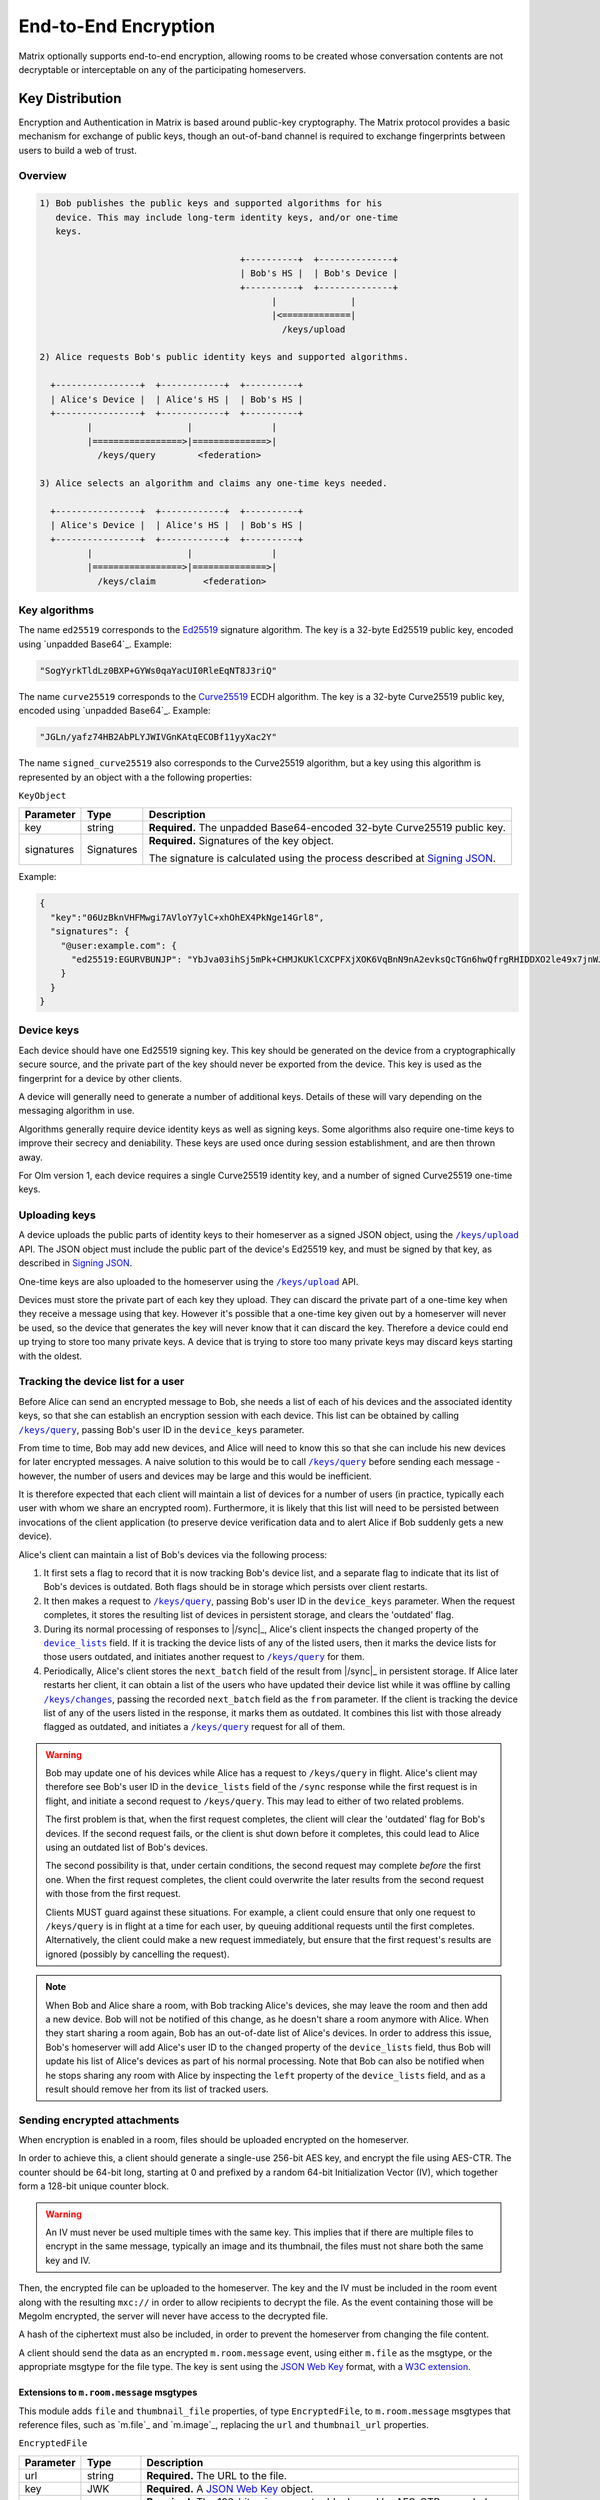 .. Copyright 2016 OpenMarket Ltd
.. Copyright 2019 The Matrix.org Foundation C.I.C.
..
.. Licensed under the Apache License, Version 2.0 (the "License");
.. you may not use this file except in compliance with the License.
.. You may obtain a copy of the License at
..
..     http://www.apache.org/licenses/LICENSE-2.0
..
.. Unless required by applicable law or agreed to in writing, software
.. distributed under the License is distributed on an "AS IS" BASIS,
.. WITHOUT WARRANTIES OR CONDITIONS OF ANY KIND, either express or implied.
.. See the License for the specific language governing permissions and
.. limitations under the License.

End-to-End Encryption
=====================

.. _module:e2e:

Matrix optionally supports end-to-end encryption, allowing rooms to be created
whose conversation contents are not decryptable or interceptable on any of the
participating homeservers.

Key Distribution
----------------
Encryption and Authentication in Matrix is based around public-key
cryptography. The Matrix protocol provides a basic mechanism for exchange of
public keys, though an out-of-band channel is required to exchange fingerprints
between users to build a web of trust.

Overview
~~~~~~~~

.. code::

    1) Bob publishes the public keys and supported algorithms for his
       device. This may include long-term identity keys, and/or one-time
       keys.

                                          +----------+  +--------------+
                                          | Bob's HS |  | Bob's Device |
                                          +----------+  +--------------+
                                                |              |
                                                |<=============|
                                                  /keys/upload

    2) Alice requests Bob's public identity keys and supported algorithms.

      +----------------+  +------------+  +----------+
      | Alice's Device |  | Alice's HS |  | Bob's HS |
      +----------------+  +------------+  +----------+
             |                  |               |
             |=================>|==============>|
               /keys/query        <federation>

    3) Alice selects an algorithm and claims any one-time keys needed.

      +----------------+  +------------+  +----------+
      | Alice's Device |  | Alice's HS |  | Bob's HS |
      +----------------+  +------------+  +----------+
             |                  |               |
             |=================>|==============>|
               /keys/claim         <federation>


Key algorithms
~~~~~~~~~~~~~~

The name ``ed25519`` corresponds to the `Ed25519`_ signature algorithm. The key
is a 32-byte Ed25519 public key, encoded using `unpadded Base64`_. Example:

.. code:: json

   "SogYyrkTldLz0BXP+GYWs0qaYacUI0RleEqNT8J3riQ"

The name ``curve25519`` corresponds to the `Curve25519`_ ECDH algorithm. The
key is a 32-byte Curve25519 public key, encoded using `unpadded
Base64`_. Example:

.. code:: json

  "JGLn/yafz74HB2AbPLYJWIVGnKAtqECOBf11yyXac2Y"

The name ``signed_curve25519`` also corresponds to the Curve25519 algorithm,
but a key using this algorithm is represented by an object with a the following
properties:

``KeyObject``

========== ================ =====================================================
Parameter  Type             Description
========== ================ =====================================================
key        string           **Required.** The unpadded Base64-encoded 32-byte
                            Curve25519 public key.
signatures Signatures       **Required.** Signatures of the key object.

                            The signature is calculated using the process described
                            at `Signing JSON`_.
========== ================ =====================================================

Example:

.. code:: json

  {
    "key":"06UzBknVHFMwgi7AVloY7ylC+xhOhEX4PkNge14Grl8",
    "signatures": {
      "@user:example.com": {
        "ed25519:EGURVBUNJP": "YbJva03ihSj5mPk+CHMJKUKlCXCPFXjXOK6VqBnN9nA2evksQcTGn6hwQfrgRHIDDXO2le49x7jnWJHMJrJoBQ"
      }
    }
  }

Device keys
~~~~~~~~~~~

Each device should have one Ed25519 signing key. This key should be generated
on the device from a cryptographically secure source, and the private part of
the key should never be exported from the device. This key is used as the
fingerprint for a device by other clients.

A device will generally need to generate a number of additional keys. Details
of these will vary depending on the messaging algorithm in use.

Algorithms generally require device identity keys as well as signing keys. Some
algorithms also require one-time keys to improve their secrecy and deniability.
These keys are used once during session establishment, and are then thrown
away.

For Olm version 1, each device requires a single Curve25519 identity key, and a
number of signed Curve25519 one-time keys.

Uploading keys
~~~~~~~~~~~~~~

A device uploads the public parts of identity keys to their homeserver as a
signed JSON object, using the |/keys/upload|_ API.
The JSON object must include the public part of the device's Ed25519 key, and
must be signed by that key, as described in `Signing JSON`_.

One-time keys are also uploaded to the homeserver using the |/keys/upload|_
API.

Devices must store the private part of each key they upload. They can
discard the private part of a one-time key when they receive a message using
that key. However it's possible that a one-time key given out by a homeserver
will never be used, so the device that generates the key will never know that
it can discard the key. Therefore a device could end up trying to store too
many private keys. A device that is trying to store too many private keys may
discard keys starting with the oldest.

Tracking the device list for a user
~~~~~~~~~~~~~~~~~~~~~~~~~~~~~~~~~~~

Before Alice can send an encrypted message to Bob, she needs a list of each of
his devices and the associated identity keys, so that she can establish an
encryption session with each device. This list can be obtained by calling
|/keys/query|_, passing Bob's user ID in the ``device_keys`` parameter.

From time to time, Bob may add new devices, and Alice will need to know this so
that she can include his new devices for later encrypted messages. A naive
solution to this would be to call |/keys/query|_ before sending each message -
however, the number of users and devices may be large and this would be
inefficient.

It is therefore expected that each client will maintain a list of devices for a
number of users (in practice, typically each user with whom we share an
encrypted room). Furthermore, it is likely that this list will need to be
persisted between invocations of the client application (to preserve device
verification data and to alert Alice if Bob suddenly gets a new
device).

Alice's client can maintain a list of Bob's devices via the following
process:

#. It first sets a flag to record that it is now tracking Bob's device list,
   and a separate flag to indicate that its list of Bob's devices is
   outdated. Both flags should be in storage which persists over client
   restarts.

#. It then makes a request to |/keys/query|_, passing Bob's user ID in the
   ``device_keys`` parameter. When the request completes, it stores the
   resulting list of devices in persistent storage, and clears the 'outdated'
   flag.

#. During its normal processing of responses to |/sync|_, Alice's client
   inspects the ``changed`` property of the |device_lists|_ field. If it is
   tracking the device lists of any of the listed users, then it marks the
   device lists for those users outdated, and initiates another request to
   |/keys/query|_ for them.

#. Periodically, Alice's client stores the ``next_batch`` field of the result
   from |/sync|_ in persistent storage. If Alice later restarts her client, it
   can obtain a list of the users who have updated their device list while it
   was offline by calling |/keys/changes|_, passing the recorded ``next_batch``
   field as the ``from`` parameter. If the client is tracking the device list
   of any of the users listed in the response, it marks them as outdated. It
   combines this list with those already flagged as outdated, and initiates a
   |/keys/query|_ request for all of them.

.. Warning::

   Bob may update one of his devices while Alice has a request to
   ``/keys/query`` in flight. Alice's client may therefore see Bob's user ID in
   the ``device_lists`` field of the ``/sync`` response while the first request
   is in flight, and initiate a second request to ``/keys/query``. This may
   lead to either of two related problems.

   The first problem is that, when the first request completes, the client will
   clear the 'outdated' flag for Bob's devices. If the second request fails, or
   the client is shut down before it completes, this could lead to Alice using
   an outdated list of Bob's devices.

   The second possibility is that, under certain conditions, the second request
   may complete *before* the first one. When the first request completes, the
   client could overwrite the later results from the second request with those
   from the first request.

   Clients MUST guard against these situations. For example, a client could
   ensure that only one request to ``/keys/query`` is in flight at a time for
   each user, by queuing additional requests until the first completes.
   Alternatively, the client could make a new request immediately, but ensure
   that the first request's results are ignored (possibly by cancelling the
   request).

.. Note::

  When Bob and Alice share a room, with Bob tracking Alice's devices, she may leave
  the room and then add a new device. Bob will not be notified of this change,
  as he doesn't share a room anymore with Alice. When they start sharing a
  room again, Bob has an out-of-date list of Alice's devices. In order to address
  this issue, Bob's homeserver will add Alice's user ID to the ``changed`` property of
  the ``device_lists`` field, thus Bob will update his list of Alice's devices as part
  of his normal processing. Note that Bob can also be notified when he stops sharing
  any room with Alice by inspecting the ``left`` property of the ``device_lists``
  field, and as a result should remove her from its list of tracked users.

.. |device_lists| replace:: ``device_lists``
.. _`device_lists`: `device_lists_sync`_


Sending encrypted attachments
~~~~~~~~~~~~~~~~~~~~~~~~~~~~~

When encryption is enabled in a room, files should be uploaded encrypted on
the homeserver.

In order to achieve this, a client should generate a single-use 256-bit AES
key, and encrypt the file using AES-CTR. The counter should be 64-bit long,
starting at 0 and prefixed by a random 64-bit Initialization Vector (IV), which
together form a 128-bit unique counter block.

.. Warning::
  An IV must never be used multiple times with the same key. This implies that
  if there are multiple files to encrypt in the same message, typically an
  image and its thumbnail, the files must not share both the same key and IV.

Then, the encrypted file can be uploaded to the homeserver.
The key and the IV must be included in the room event along with the resulting
``mxc://`` in order to allow recipients to decrypt the file. As the event
containing those will be Megolm encrypted, the server will never have access to
the decrypted file.

A hash of the ciphertext must also be included, in order to prevent the homeserver from
changing the file content.

A client should send the data as an encrypted ``m.room.message`` event, using
either ``m.file`` as the msgtype, or the appropriate msgtype for the file
type. The key is sent using the `JSON Web Key`_ format, with a `W3C
extension`_.

.. anchor for link from m.room.message api spec
.. |encrypted_files| replace:: End-to-end encryption
.. _encrypted_files:

Extensions to ``m.room.message`` msgtypes
<<<<<<<<<<<<<<<<<<<<<<<<<<<<<<<<<<<<

This module adds ``file`` and ``thumbnail_file`` properties, of type
``EncryptedFile``, to ``m.room.message`` msgtypes that reference files, such as
`m.file`_ and `m.image`_, replacing the ``url`` and ``thumbnail_url``
properties.

.. todo: generate this from a swagger definition?

``EncryptedFile``

========= ================ =====================================================
Parameter Type             Description
========= ================ =====================================================
url       string           **Required.** The URL to the file.
key       JWK              **Required.** A `JSON Web Key`_ object.
iv        string           **Required.** The 128-bit unique counter block used by
                           AES-CTR, encoded as unpadded base64.
hashes    {string: string} **Required.** A map from an algorithm name to a hash
                           of the ciphertext, encoded as unpadded base64. Clients
                           should support the SHA-256 hash, which uses the key
                           ``sha256``.
v         string           **Required.** Version of the encrypted attachments
                           protocol. Must be ``v2``.
========= ================ =====================================================

``JWK``

========= ========= ============================================================
Parameter Type      Description
========= ========= ============================================================
kty       string    **Required.** Key type. Must be ``oct``.
key_ops   [string]  **Required.** Key operations. Must at least contain
                    ``encrypt`` and ``decrypt``.
alg       string    **Required.** Algorithm. Must be ``A256CTR``.
k         string    **Required.** The key, encoded as urlsafe unpadded base64.
ext       boolean   **Required.** Extractable. Must be ``true``. This is a
                    `W3C extension`_.
========= ========= ============================================================

Example:

.. code :: json

  {
    "content": {
      "body": "something-important.jpg",
      "file": {
        "url": "mxc://example.org/FHyPlCeYUSFFxlgbQYZmoEoe",
        "mimetype": "image/jpeg",
        "v": "v2",
        "key": {
          "alg": "A256CTR",
          "ext": true,
          "k": "aWF6-32KGYaC3A_FEUCk1Bt0JA37zP0wrStgmdCaW-0",
          "key_ops": ["encrypt","decrypt"],
          "kty": "oct"
        },
        "iv": "w+sE15fzSc0AAAAAAAAAAA",
        "hashes": {
          "sha256": "fdSLu/YkRx3Wyh3KQabP3rd6+SFiKg5lsJZQHtkSAYA"
        }
      },
      "info": {
        "mimetype": "image/jpeg",
        "h": 1536,
        "size": 422018,
        "thumbnail_file": {
          "hashes": {
            "sha256": "/NogKqW5bz/m8xHgFiH5haFGjCNVmUIPLzfvOhHdrxY"
          },
          "iv": "U+k7PfwLr6UAAAAAAAAAAA",
          "key": {
            "alg": "A256CTR",
            "ext": true,
            "k": "RMyd6zhlbifsACM1DXkCbioZ2u0SywGljTH8JmGcylg",
            "key_ops": ["encrypt", "decrypt"],
            "kty": "oct"
          },
          "mimetype": "image/jpeg",
          "url": "mxc://example.org/pmVJxyxGlmxHposwVSlOaEOv",
          "v": "v2"
        },
        "thumbnail_info": {
          "h": 768,
          "mimetype": "image/jpeg",
          "size": 211009,
          "w": 432
        },
        "w": 864
      },
      "msgtype": "m.image"
    },
    "event_id": "$143273582443PhrSn:example.org",
    "origin_server_ts": 1432735824653,
    "room_id": "!jEsUZKDJdhlrceRyVU:example.org",
    "sender": "@example:example.org",
    "type": "m.room.message",
    "unsigned": {
        "age": 1234
    }
  }

Claiming one-time keys
~~~~~~~~~~~~~~~~~~~~~~

A client wanting to set up a session with another device can claim a one-time
key for that device. This is done by making a request to the |/keys/claim|_
API.

A homeserver should rate-limit the number of one-time keys that a given user or
remote server can claim. A homeserver should discard the public part of a one
time key once it has given that key to another user.

Device verification
-------------------

Before Alice sends Bob encrypted data, or trusts data received from him, she
may want to verify that she is actually communicating with him, rather than a
man-in-the-middle. This verification process requires an out-of-band channel:
there is no way to do it within Matrix without trusting the administrators of
the homeservers.

In Matrix, verification works by Alice meeting Bob in person, or contacting him
via some other trusted medium, and use `SAS Verification`_ to interactively
verify Bob's devices. Alice and Bob may also read aloud their unpadded base64
encoded Ed25519 public key, as returned by ``/keys/query``.

Device verification may reach one of several conclusions. For example:

* Alice may "accept" the device. This means that she is satisfied that the
  device belongs to Bob. She can then encrypt sensitive material for that
  device, and knows that messages received were sent from that device.

* Alice may "reject" the device. She will do this if she knows or suspects
  that Bob does not control that device (or equivalently, does not trust
  Bob). She will not send sensitive material to that device, and cannot trust
  messages apparently received from it.

* Alice may choose to skip the device verification process. She is not able
  to verify that the device actually belongs to Bob, but has no reason to
  suspect otherwise. The encryption protocol continues to protect against
  passive eavesdroppers.

.. NOTE::

   Once the signing key has been verified, it is then up to the encryption
   protocol to verify that a given message was sent from a device holding that
   Ed25519 private key, or to encrypt a message so that it may only be
   decrypted by such a device. For the Olm protocol, this is documented at
   https://matrix.org/docs/olm_signing.html.


Key verification framework
~~~~~~~~~~~~~~~~~~~~~~~~~~

Verifying keys manually by reading out the Ed25519 key is not very user friendly,
and can lead to errors. In order to help mitigate errors, and to make the process
easier for users, some verification methods are supported by the specification.
The methods all use a common framework for negotiating the key verification.

To use this framework, Alice's client would send ``m.key.verification.request``
events to Bob's devices. All of the ``to_device`` messages sent to Bob MUST have
the same ``transaction_id`` to indicate they are part of the same request. This
allows Bob to reject the request on one device, and have it apply to all of his
devices. Similarly, it allows Bob to process the verification on one device without
having to involve all of his devices.

When Bob's device receives a ``m.key.verification.request``, it should prompt Bob
to verify keys with Alice using one of the supported methods in the request. If
Bob's device does not understand any of the methods, it should not cancel the request
as one of his other devices may support the request. Instead, Bob's device should
tell Bob that an unsupported method was used for starting key verification. The
prompt for Bob to accept/reject Alice's request (or the unsupported method prompt)
should be automatically dismissed 10 minutes after the ``timestamp`` field or 2
minutes after Bob's client receives the message, whichever comes first, if Bob
does not interact with the prompt. The prompt should additionally be hidden if
an appropriate ``m.key.verification.cancel`` message is received.

If Bob rejects the request, Bob's client must send a ``m.key.verification.cancel``
message to Alice's device. Upon receipt, Alice's device should tell her that Bob
does not want to verify her device and send ``m.key.verification.cancel`` messages
to all of Bob's devices to notify them that the request was rejected.

If Bob accepts the request, Bob's device starts the key verification process by
sending a ``m.key.verification.start`` message to Alice's device. Upon receipt
of this message, Alice's device should send a ``m.key.verification.cancel`` message
to all of Bob's other devices to indicate the process has been started. The start
message must use the same ``transaction_id`` from the original key verification
request if it is in response to the request. The start message can be sent indepdently
of any request.

Individual verification methods may add additional steps, events, and properties to
the verification messages. Event types for methods defined in this specification must
be under the ``m.key.verification`` namespace and any other event types must be namespaced
according to the Java package naming convention.

Any of Alice's or Bob's devices can cancel the key verification request or process
at any time with a ``m.key.verification.cancel`` message to all applicable devices.

This framework yields the following handshake, assuming both Alice and Bob each have
2 devices, Bob's first device accepts the key verification request, and Alice's second
device initiates the request. Note how Alice's first device is not involved in the
request or verification process.

::

  +---------------+ +---------------+                    +-------------+ +-------------+
  | AliceDevice1  | | AliceDevice2  |                    | BobDevice1  | | BobDevice2  |
  +---------------+ +---------------+                    +-------------+ +-------------+
          |                 |                                   |               |
          |                 | m.key.verification.request        |               |
          |                 |---------------------------------->|               |
          |                 |                                   |               |
          |                 | m.key.verification.request        |               |
          |                 |-------------------------------------------------->|
          |                 |                                   |               |
          |                 |          m.key.verification.start |               |
          |                 |<----------------------------------|               |
          |                 |                                   |               |
          |                 | m.key.verification.cancel         |               |
          |                 |-------------------------------------------------->|
          |                 |                                   |               |


After the handshake, the verification process begins.

{{m_key_verification_request_event}}

{{m_key_verification_start_event}}

{{m_key_verification_cancel_event}}


.. _`SAS Verification`:

Short Authentication String (SAS) verification
~~~~~~~~~~~~~~~~~~~~~~~~~~~~~~~~~~~~~~~~~~~~~~

SAS verification is a user-friendly key verification process built off the common
framework outlined above. SAS verification is intended to be a highly interactive
process for users, and as such exposes verfiication methods which are easier for
users to use.

The verification process is heavily inspired by Phil Zimmermann's ZRTP key agreement
handshake. A key part of key agreement in ZRTP is the hash commitment: the party that
begins the Diffie-Hellman key sharing sends a hash of their part of the Diffie-Hellman
exchange, and does not send their part of the Diffie-Hellman exchange until they have
received the other party's part. Thus an attacker essentially only has one attempt to
attack the Diffie-Hellman exchange, and hence we can verify fewer bits while still
achieving a high degree of security: if we verify n bits, then an attacker has a 1 in
2\ :sup:`n` chance of success.  For example, if we verify 40 bits, then an attacker has
a 1 in 1,099,511,627,776 chance (or less than 1 in 10\ :sup:`12` chance) of success. A failed
attack would result in a mismatched Short Authentication String, alerting users to the
attack.

The verification process takes place over `to-device`_ messages in two phases:

1. Key agreement phase (based on `ZRTP key agreement <https://tools.ietf.org/html/rfc6189#section-4.4.1>`_).
#. Key verification phase (based on HMAC).

The process between Alice and Bob verifying each other would be:

.. |AlicePublicKey| replace:: :math:`K_{A}^{public}`
.. |AlicePrivateKey| replace:: :math:`K_{A}^{private}`
.. |AliceCurve25519| replace:: :math:`K_{A}^{private},K_{A}^{public}`
.. |BobPublicKey| replace:: :math:`K_{B}^{public}`
.. |BobPrivateKey| replace:: :math:`K_{B}^{private}`
.. |BobCurve25519| replace:: :math:`K_{B}^{private},K_{B}^{public}`
.. |BobAliceCurve25519| replace:: :math:`K_{B}^{private}K_{A}^{public}`
.. |AliceBobECDH| replace:: :math:`ECDH(K_{A}^{private},K_{B}^{public})`

1. Alice and Bob establish a secure out-of-band connection, such as meeting
   in-person or a video call. "Secure" here means that either party cannot be
   impersonated, not explicit secrecy.
#. Alice and Bob communicate which devices they'd like to verify with each other.
#. Alice selects Bob's device from the device list and begins verification.
#. Alice's client ensures it has a copy of Bob's device key.
#. Alice's device sends Bob's device a ``m.key.verification.start`` message.
#. Bob's device receives the message and selects a key agreement protocol, hash
   algorithm, message authentication code, and SAS method supported by Alice's
   device.
#. Bob's device ensures it has a copy of Alice's device key.
#. Bob's device creates an ephemeral Curve25519 key pair (|BobCurve25519|), and
   calculates the hash (using the chosen algorithm) of the public key |BobPublicKey|.
#. Bob's device replies to Alice's device with a ``m.key.verification.accept`` message.
#. Alice's device receives Bob's message and stores the commitment hash for later use.
#. Alice's device creates an ephemeral Curve25519 key pair (|AliceCurve25519|) and
   replies to Bob's device with a ``m.key.verification.key``, sending only the public
   key |AlicePublicKey|.
#. Bob's device receives Alice's message and replies with its own ``m.key.verification.key``
   message containing its public key |BobPublicKey|.
#. Alice's device receives Bob's message and verifies the commitment hash from earlier
   matches the hash of the key Bob's device just sent and the content of Alice's
   ``m.key.verification.start`` message.
#. Both Alice and Bob's devices perform an Elliptic-curve Diffie-Hellman (|AliceBobECDH|),
   using the result as the shared secret.
#. Both Alice and Bob's devices display a SAS to their users, which is derived
   from the shared key using one of the methods in this section. If multiple SAS
   methods are available, clients should allow the users to select a method.
#. Alice and Bob compare the strings shown by their devices, and tell their devices if
   they match or not.
#. Assuming they match, Alice and Bob's devices calculate the HMAC of their own device keys
   and a comma-separated sorted list of of the key IDs that they wish the other user
   to verify, using SHA-256 as the hash function. HMAC is defined in `RFC 2104 <https://tools.ietf.org/html/rfc2104>`_.
   The key for the HMAC is different for each item and is calculated by generating
   32 bytes (256 bits) using `the key verification HKDF <#sas-hkdf>`_.
#. Alice's device sends Bob's device a ``m.key.verification.mac`` message containing the
   MAC of Alice's device keys and the MAC of her key IDs to be verified. Bob's device does
   the same for Bob's device keys and key IDs concurrently with Alice.
#. When the other device receives the ``m.key.verification.mac`` message, the device
   calculates the HMAC of its copies of the other device's keys given in the message,
   as well as the HMAC of the comma-separated, sorted, list of key IDs in the message.
   The device compares these with the HMAC values given in the message, and if everything
   matches then the device keys are verified.

The wire protocol looks like the following between Alice and Bob's devices::

  +-------------+                    +-----------+
  | AliceDevice |                    | BobDevice |
  +-------------+                    +-----------+
        |                                 |
        | m.key.verification.start        |
        |-------------------------------->|
        |                                 |
        |       m.key.verification.accept |
        |<--------------------------------|
        |                                 |
        | m.key.verification.key          |
        |-------------------------------->|
        |                                 |
        |          m.key.verification.key |
        |<--------------------------------|
        |                                 |
        | m.key.verification.mac          |
        |-------------------------------->|
        |                                 |
        |          m.key.verification.mac |
        |<--------------------------------|
        |                                 |

Error and exception handling
<<<<<<<<<<<<<<<<<<<<<<<<<<<<

At any point the interactive verfication can go wrong. The following describes what
to do when an error happens:

* Alice or Bob can cancel the verification at any time. A ``m.key.verification.cancel``
  message must be sent to signify the cancellation.
* The verification can time out. Clients should time out a verification that does not
  complete within 10 minutes. Additionally, clients should expire a ``transaction_id``
  which goes unused for 10 minutes after having last sent/received it. The client should
  inform the user that the verification timed out, and send an appropriate
  ``m.key.verification.cancel`` message to the other device.
* When the same device attempts to intiate multiple verification attempts, the receipient
  should cancel all attempts with that device.
* When a device receives an unknown ``transaction_id``, it should send an appropriate
  ``m.key.verfication.cancel`` message to the other device indicating as such. This
  does not apply for inbound ``m.key.verification.start`` or ``m.key.verification.cancel``
  messages.
* If the two devices do not share a common key share, hash, HMAC, or SAS method then
  the device should notify the other device with an appropriate ``m.key.verification.cancel``
  message.
* If the user claims the Short Authentication Strings do not match, the device should
  send an appropriate ``m.key.verification.cancel`` message to the other device.
* If the device receives a message out of sequence or that it was not expecting, it should
  notify the other device with an appropriate ``m.key.verification.cancel`` message.


Verification messages specific to SAS
<<<<<<<<<<<<<<<<<<<<<<<<<<<<<<<<<<<<<

Building off the common framework, the following events are involved in SAS verification.

The ``m.key.verification.cancel`` event is unchanged, however the following error codes
are used in addition to those already specified:

* ``m.unknown_method``: The devices are unable to agree on the key agreement, hash, MAC,
  or SAS method.
* ``m.mismatched_commitment``: The hash commitment did not match.
* ``m.mismatched_sas``: The SAS did not match.


{{m_key_verification_start_m_sas_v1_event}}

{{m_key_verification_accept_event}}

{{m_key_verification_key_event}}

{{m_key_verification_mac_event}}


.. _sas-hkdf:

HKDF calculation
<<<<<<<<<<<<<<<<

In all of the SAS methods, HKDF is as defined in `RFC 5869 <https://tools.ietf.org/html/rfc5869>`_
and uses the previously agreed-upon hash function for the hash function. The shared
secret is supplied as the input keying material. No salt is used. When the
``key_agreement_protocol`` is ``curve25519-hkdf-sha256``, the info parameter is
the concatenation of:

  * The string ``MATRIX_KEY_VERIFICATION_SAS|``.
  * The Matrix ID of the user who sent the ``m.key.verification.start`` message,
    followed by ``|``.
  * The Device ID of the device which sent the ``m.key.verification.start``
    message, followed by ``|``.
  * The public key from the ``m.key.verification.key`` message sent by the device
    which sent the ``m.key.verification.start`` message, followed by ``|``.
  * The Matrix ID of the user who sent the ``m.key.verification.accept`` message,
    followed by ``|``.
  * The Device ID of the device which sent the ``m.key.verification.accept``
    message, followed by ``|``.
  * The public key from the ``m.key.verification.key`` message sent by the device
    which sent the ``m.key.verification.accept`` message, followed by ``|``.
  * The ``transaction_id`` being used.

When the ``key_agreement_protocol`` is the deprecated method ``curve25519``,
the info parameter is the concatenation of:

  * The string ``MATRIX_KEY_VERIFICATION_SAS``.
  * The Matrix ID of the user who sent the ``m.key.verification.start`` message.
  * The Device ID of the device which sent the ``m.key.verification.start`` message.
  * The Matrix ID of the user who sent the ``m.key.verification.accept`` message.
  * The Device ID of the device which sent the ``m.key.verification.accept`` message.
  * The ``transaction_id`` being used.

New implementations are discouraged from implementing the ``curve25519`` method.

.. admonition:: Rationale

  HKDF is used over the plain shared secret as it results in a harder attack
  as well as more uniform data to work with.

For verification of each party's device keys, HKDF is as defined in RFC 5869 and
uses SHA-256 as the hash function. The shared secret is supplied as the input keying
material. No salt is used, and in the info parameter is the concatenation of:

  * The string ``MATRIX_KEY_VERIFICATION_MAC``.
  * The Matrix ID of the user whose key is being MAC-ed.
  * The Device ID of the device sending the MAC.
  * The Matrix ID of the other user.
  * The Device ID of the device receiving the MAC.
  * The ``transaction_id`` being used.
  * The Key ID of the key being MAC-ed, or the string ``KEY_IDS`` if the item
    being MAC-ed is the list of key IDs.

SAS method: ``decimal``
<<<<<<<<<<<<<<<<<<<<<<<

Generate 5 bytes using `HKDF <#sas-hkdf>`_ then take sequences of 13 bits to
convert to decimal numbers (resulting in 3 numbers between 0 and 8191 inclusive
each). Add 1000 to each calculated number.

The bitwise operations to get the numbers given the 5 bytes
:math:`B_{0}, B_{1}, B_{2}, B_{3}, B_{4}` would be:

* First: :math:`(B_{0} \ll 5 | B_{1} \gg 3) + 1000`
* Second: :math:`((B_{1} \& 0x7) \ll 10 | B_{2} \ll 2 | B_{3} \gg 6) + 1000`
* Third: :math:`((B_{3} \& 0x3F) \ll 7 | B_{4} \gg 1) + 1000`

The digits are displayed to the user either with an appropriate separator,
such as dashes, or with the numbers on individual lines.

SAS method: ``emoji``
<<<<<<<<<<<<<<<<<<<<<

Generate 6 bytes using `HKDF <#sas-hkdf>`_ then split the first 42 bits into
7 groups of 6 bits, similar to how one would base64 encode something. Convert
each group of 6 bits to a number and use the following table to get the corresponding
emoji:

{{sas_emoji_table}}

.. Note::
   This table is available as JSON at
   https://github.com/matrix-org/matrix-doc/blob/master/data-definitions/sas-emoji.json

.. admonition:: Rationale

   The emoji above were chosen to:

   * Be recognisable without colour.
   * Be recognisable at a small size.
   * Be recognisable by most cultures.
   * Be distinguishable from each other.
   * Easily described by a few words.
   * Avoid symbols with negative connotations.
   * Be likely similar across multiple platforms.

Clients SHOULD show the emoji with the descriptions from the table, or appropriate
translation of those descriptions. Client authors SHOULD collaborate to create a
common set of translations for all languages.

.. Note::
   Known translations for the emoji are available from
   https://github.com/matrix-org/matrix-doc/blob/master/data-definitions/ and can be
   translated online: https://translate.riot.im/projects/matrix-doc/sas-emoji-v1


.. section name changed, so make sure that old links keep working
.. _key-sharing:

Sharing keys between devices
----------------------------

If Bob has an encrypted conversation with Alice on his computer, and then logs in
through his phone for the first time, he may want to have access to the previously
exchanged messages. To address this issue, several methods are provided to
allow users to transfer keys from one device to another.

Key requests
~~~~~~~~~~~~

When a device is missing keys to decrypt messages, it can request the keys by
sending `m.room_key_request`_ to-device messages to other devices with
``action`` set to ``request``.

If a device wishes to share the keys with that device, it can forward the keys
to the first device by sending an encrypted `m.forwarded_room_key`_ to-device
message. The first device should then send an `m.room_key_request`_ to-device
message with ``action`` set to ``request_cancellation`` to the other devices
that it had originally sent the key request to; a device that receives a
``request_cancellation`` should disregard any previously-received ``request``
message with the same ``request_id`` and ``requesting_device_id``.

If a device does not wish to share keys with that device, it can indicate this
by sending an `m.room_key.withheld`_ to-device message, as described in
`Reporting that decryption keys are withheld`_.

.. NOTE::

  Key sharing can be a big attack vector, thus it must be done very carefully.
  A reasonable strategy is for a user's client to only send keys requested by the
  verified devices of the same user.

Server-side key backups
~~~~~~~~~~~~~~~~~~~~~~~

Devices may upload encrypted copies of keys to the server. When a device tries
to read a message that it does not have keys for, it may request the key from
the server and decrypt it. Backups are per-user, and users may replace backups
with new backups.

In contrast with `Key requests`_, Server-side key backups do not require another
device to be online from which to request keys. However, as the session keys are
stored on the server encrypted, it requires users to enter a decryption key to
decrypt the session keys.

To create a backup, a client will call `POST
/_matrix/client/r0/room_keys/version`_ and define how the keys are to be
encrypted through the backup's ``auth_data``; other clients can discover the
backup by calling `GET /_matrix/client/r0/room_keys/version`_.  Keys are
encrypted according to the backup's ``auth_data`` and added to the backup by
calling `PUT /_matrix/client/r0/room_keys/keys`_ or one of its variants, and
can be retrieved by calling `GET /_matrix/client/r0/room_keys/keys`_ or one of
its variants.  Keys can only be written to the most recently created version of
the backup.  Backups can also be deleted using `DELETE
/_matrix/client/r0/room_keys/version/{version}`_, or individual keys can be
deleted using `DELETE /_matrix/client/r0/room_keys/keys`_ or one of its
variants.

Clients must only store keys in backups after they have ensured that the
``auth_data`` is trusted, either by checking the signatures on it, or by
deriving the public key from a private key that it obtained from a trusted
source.

When a client uploads a key for a session that the server already has a key
for, the server will choose to either keep the existing key or replace it with
the new key based on the key metadata as follows:

- if the keys have different values for ``is_verified``, then it will keep the
  key that has ``is_verified`` set to ``true``;
- if they have the same values for ``is_verified``, then it will keep the key
  with a lower ``first_message_index``;
- and finally, is ``is_verified`` and ``first_message_index`` are equal, then
  it will keep the key with a lower ``forwarded_count``.

Recovery key
<<<<<<<<<<<<

If the recovery key (the private half of the backup encryption key) is
presented to the user to save, it is presented as a string constructed as
follows:

1. The 256-bit curve25519 private key is prepended by the bytes ``0x8B`` and
   ``0x01``
2. All the bytes in the string above, including the two header bytes, are XORed
   together to form a parity byte. This parity byte is appended to the byte
   string.
3. The byte string is encoded using base58, using the same `mapping as is used
   for Bitcoin addresses
   <https://en.bitcoin.it/wiki/Base58Check_encoding#Base58_symbol_chart>`_,
   that is, using the alphabet
   ``123456789ABCDEFGHJKLMNPQRSTUVWXYZabcdefghijkmnopqrstuvwxyz``.
4. A space should be added after every 4th character.

When reading in a recovery key, clients must disregard whitespace, and perform
the reverse of steps 1 through 3.

Backup algorithm: ``m.megolm_backup.v1.curve25519-aes-sha2``
<<<<<<<<<<<<<<<<<<<<<<<<<<<<<<<<<<<<<<<<<<<<<<<<<<<<<<<<<<<<

When a backup is created with the ``algorithm`` set to
``m.megolm_backup.v1.curve25519-aes-sha2``, the ``auth_data`` should have the
following format:

``AuthData``

.. table::
   :widths: auto

   ========== =========== ======================================================
   Parameter  Type        Description
   ========== =========== ======================================================
   public_key string      **Required.** The curve25519 public key used to encrypt
                          the backups, encoded in unpadded base64.
   signatures Signatures  Optional. Signatures of the ``auth_data``, as Signed
                          JSON
   ========== =========== ======================================================

The ``session_data`` field in the backups is constructed as follows:

1. Encode the session key to be backed up as a JSON object with the properties:

   .. table::
      :widths: auto

      =============================== ======== =========================================
      Parameter                       Type     Description
      =============================== ======== =========================================
      algorithm                       string   **Required.** The end-to-end message
                                               encryption algorithm that the key is
                                               for.  Must be ``m.megolm.v1.aes-sha2``.
      forwarding_curve25519_key_chain [string] **Required.** Chain of Curve25519 keys
                                               through which this session was
                                               forwarded, via
                                               `m.forwarded_room_key`_ events.
      sender_key                      string   **Required.** Unpadded base64-encoded
                                               device curve25519 key.
      sender_claimed_keys             {string: **Required.** A map from algorithm name
                                      string}  (``ed25519``) to the identity key
                                               for the sending device.
      session_key                     string   **Required.** Unpadded base64-encoded
                                               session key in `session-sharing format
                                               <https://gitlab.matrix.org/matrix-org/olm/blob/master/docs/megolm.md#session-sharing-format>`_.
      =============================== ======== =========================================

2. Generate an ephemeral curve25519 key, and perform an ECDH with the ephemeral
   key and the backup's public key to generate a shared secret.  The public
   half of the ephemeral key, encoded using unpadded base64, becomes the ``ephemeral``
   property of the ``session_data``.
3. Using the shared secret, generate 80 bytes by performing an HKDF using
   SHA-256 as the hash, with a salt of 32 bytes of 0, and with the empty string
   as the info.  The first 32 bytes are used as the AES key, the next 32 bytes
   are used as the MAC key, and the last 16 bytes are used as the AES
   initialization vector.
4. Stringify the JSON object, and encrypt it using AES-CBC-256 with PKCS#7
   padding.  This encrypted data, encoded using unpadded base64, becomes the
   ``ciphertext`` property of the ``session_data``.
5. Pass the raw encrypted data (prior to base64 encoding) through HMAC-SHA-256
   using the MAC key generated above.  The first 8 bytes of the resulting MAC
   are base64-encoded, and become the ``mac`` property of the ``session_data``.

{{key_backup_cs_http_api}}

Key exports
~~~~~~~~~~~

Keys can be manually exported from one device to an encrypted file, copied to
another device, and imported. The file is encrypted using a user-supplied
passphrase, and is created as follows:

1. Encode the sessions as a JSON object, formatted as described in `Key export
   format`_.
2. Generate a 512-bit key from the user-entered passphrase by computing
   `PBKDF2`_\(HMAC-SHA-512, passphrase, S, N, 512), where S is a 128-bit
   cryptographically-random salt and N is the number of rounds.  N should be at
   least 100,000.  The keys K and K' are set to the first and last 256 bits of
   this generated key, respectively.  K is used as an AES-256 key, and K' is
   used as an HMAC-SHA-256 key.
3. Serialize the JSON object as a UTF-8 string, and encrypt it using
   AES-CTR-256 with the key K generated above, and with a 128-bit
   cryptographically-random initialization vector, IV, that has bit 63 set to
   zero. (Setting bit 63 to zero in IV is needed to work around differences in
   implementations of AES-CTR.)
4. Concatenate the following data:

   ============ ===============================================================
   Size (bytes) Description
   ============ ===============================================================
   1            Export format version, which must be ``0x01``.
   16           The salt S.
   16           The initialization vector IV.
   4            The number of rounds N, as a big-endian unsigned 32-bit integer.
   variable     The encrypted JSON object.
   32           The HMAC-SHA-256 of all the above string concatenated together,
                using K' as the key.
   ============ ===============================================================

5. Base64-encode the string above. Newlines may be added to avoid overly long
   lines.
6. Prepend the resulting string with ``-----BEGIN MEGOLM SESSION DATA-----``,
   with a trailing newline, and append ``-----END MEGOLM SESSION DATA-----``,
   with a leading and trailing newline.

Key export format
<<<<<<<<<<<<<<<<<

The exported sessions are formatted as a JSON array of ``SessionData`` objects
described as follows:

``SessionData``

.. table::
   :widths: auto

   =============================== =========== ====================================
   Parameter                       Type        Description
   =============================== =========== ====================================
   algorithm                       string      Required. The encryption algorithm
                                               that the session uses. Must be
                                               ``m.megolm.v1.aes-sha2``.
   forwarding_curve25519_key_chain [string]    Required. Chain of Curve25519 keys
                                               through which this session was
                                               forwarded, via
                                               `m.forwarded_room_key`_ events.
   room_id                         string      Required. The room where the
                                               session is used.
   sender_key                      string      Required. The Curve25519 key of the
                                               device which initiated the session
                                               originally.
   sender_claimed_keys             {string:    Required. The Ed25519 key of the
                                   string}     device which initiated the session
                                               originally.
   session_id                      string      Required. The ID of the session.
   session_key                     string      Required. The key for the session.
   =============================== =========== ====================================

This is similar to the format before encryption used for the session keys in
`Server-side key backups`_ but adds the ``room_id`` and ``session_id`` fields.

Example:

.. code:: json

    [
        {
            "algorithm": "m.megolm.v1.aes-sha2",
            "forwarding_curve25519_key_chain": [
                "hPQNcabIABgGnx3/ACv/jmMmiQHoeFfuLB17tzWp6Hw"
            ],
            "room_id": "!Cuyf34gef24t:localhost",
            "sender_key": "RF3s+E7RkTQTGF2d8Deol0FkQvgII2aJDf3/Jp5mxVU",
            "sender_claimed_keys": {
                "ed25519": "<device ed25519 identity key>",
            },
            "session_id": "X3lUlvLELLYxeTx4yOVu6UDpasGEVO0Jbu+QFnm0cKQ",
            "session_key": "AgAAAADxKHa9uFxcXzwYoNueL5Xqi69IkD4sni8Llf..."
        },
        ...
    ]

Messaging Algorithms
--------------------

Messaging Algorithm Names
~~~~~~~~~~~~~~~~~~~~~~~~~

Messaging algorithm names use the extensible naming scheme used throughout this
specification. Algorithm names that start with ``m.`` are reserved for
algorithms defined by this specification. Implementations wanting to experiment
with new algorithms must be uniquely globally namespaced following Java's package
naming conventions.

Algorithm names should be short and meaningful, and should list the primitives
used by the algorithm so that it is easier to see if the algorithm is using a
broken primitive.

A name of ``m.olm.v1`` is too short: it gives no information about the primitives
in use, and is difficult to extend for different primitives. However a name of
``m.olm.v1.ecdh-curve25519-hdkfsha256.hmacsha256.hkdfsha256-aes256-cbc-hmac64sha256``
is too long despite giving a more precise description of the algorithm: it adds
to the data transfer overhead and sacrifices clarity for human readers without
adding any useful extra information.

``m.olm.v1.curve25519-aes-sha2``
~~~~~~~~~~~~~~~~~~~~~~~~~~~~~~~~

The name ``m.olm.v1.curve25519-aes-sha2`` corresponds to version 1 of the Olm
ratchet, as defined by the `Olm specification`_. This uses:

* Curve25519 for the initial key agreement.
* HKDF-SHA-256 for ratchet key derivation.
* Curve25519 for the root key ratchet.
* HMAC-SHA-256 for the chain key ratchet.
* HKDF-SHA-256, AES-256 in CBC mode, and 8 byte truncated HMAC-SHA-256 for authenticated encryption.

Devices that support Olm must include "m.olm.v1.curve25519-aes-sha2" in their
list of supported messaging algorithms, must list a Curve25519 device key, and
must publish Curve25519 one-time keys.

An event encrypted using Olm has the following format:

.. code:: json

    {
      "type": "m.room.encrypted",
      "content": {
        "algorithm": "m.olm.v1.curve25519-aes-sha2",
        "sender_key": "<sender_curve25519_key>",
        "ciphertext": {
          "<device_curve25519_key>": {
            "type": 0,
            "body": "<encrypted_payload_base_64>"
          }
        }
      }
    }

``ciphertext`` is a mapping from device Curve25519 key to an encrypted payload
for that device. ``body`` is a Base64-encoded Olm message body. ``type`` is an
integer indicating the type of the message body: 0 for the initial pre-key
message, 1 for ordinary messages.

Olm sessions will generate messages with a type of 0 until they receive a
message. Once a session has decrypted a message it will produce messages with
a type of 1.

When a client receives a message with a type of 0 it must first check if it
already has a matching session. If it does then it will use that session to
try to decrypt the message. If there is no existing session then the client
must create a new session and use the new session to decrypt the message. A
client must not persist a session or remove one-time keys used by a session
until it has successfully decrypted a message using that session.

Messages with type 1 can only be decrypted with an existing session. If there
is no matching session, the client must treat this as an invalid message.

The plaintext payload is of the form:

.. code:: json

   {
     "type": "<type of the plaintext event>",
     "content": "<content for the plaintext event>",
     "sender": "<sender_user_id>",
     "recipient": "<recipient_user_id>",
     "recipient_keys": {
       "ed25519": "<our_ed25519_key>"
     },
     "keys": {
       "ed25519": "<sender_ed25519_key>"
     }
   }

The type and content of the plaintext message event are given in the payload.

Other properties are included in order to prevent an attacker from publishing
someone else's curve25519 keys as their own and subsequently claiming to have
sent messages which they didn't.
``sender`` must correspond to the user who sent the event, ``recipient`` to
the local user, and ``recipient_keys`` to the local ed25519 key.

Clients must confirm that the ``sender_key`` and the ``ed25519`` field value
under the ``keys`` property match the keys returned by |/keys/query|_ for
the given user, and must also verify the signature of the payload. Without
this check, a client cannot be sure that the sender device owns the private
part of the ed25519 key it claims to have in the Olm payload.
This is crucial when the ed25519 key corresponds to a verified device.

If a client has multiple sessions established with another device, it should
use the session from which it last received and successfully decrypted a
message. For these purposes, a session that has not received any messages
should use its creation time as the time that it last received a message.
A client may expire old sessions by defining a maximum number of olm sessions
that it will maintain for each device, and expiring sessions on a Least Recently
Used basis.  The maximum number of olm sessions maintained per device should
be at least 4.

Recovering from undecryptable messages
<<<<<<<<<<<<<<<<<<<<<<<<<<<<<<<<<<<<<<

Occasionally messages may be undecryptable by clients due to a variety of reasons.
When this happens to an Olm-encrypted message, the client should assume that the Olm
session has become corrupted and create a new one to replace it.

.. Note::
   Megolm-encrypted messages generally do not have the same problem. Usually the key
   for an undecryptable Megolm-encrypted message will come later, allowing the client
   to decrypt it successfully. Olm does not have a way to recover from the failure,
   making this session replacement process required.

To establish a new session, the client sends a `m.dummy <#m-dummy>`_ to-device event
to the other party to notify them of the new session details.

Clients should rate-limit the number of sessions it creates per device that it receives
a message from. Clients should not create a new session with another device if it has
already created one for that given device in the past 1 hour.

Clients should attempt to mitigate loss of the undecryptable messages. For example,
Megolm sessions that were sent using the old session would have been lost. The client
can attempt to retrieve the lost sessions through ``m.room_key_request`` messages.


``m.megolm.v1.aes-sha2``
~~~~~~~~~~~~~~~~~~~~~~~~

The name ``m.megolm.v1.aes-sha2`` corresponds to version 1 of the Megolm
ratchet, as defined by the `Megolm specification`_. This uses:

* HMAC-SHA-256 for the hash ratchet.
* HKDF-SHA-256, AES-256 in CBC mode, and 8 byte truncated HMAC-SHA-256 for authenticated encryption.
* Ed25519 for message authenticity.

Devices that support Megolm must support Olm, and include "m.megolm.v1.aes-sha2" in
their list of supported messaging algorithms.

An event encrypted using Megolm has the following format:

.. code:: json

    {
      "type": "m.room.encrypted",
      "content": {
        "algorithm": "m.megolm.v1.aes-sha2",
        "sender_key": "<sender_curve25519_key>",
        "device_id": "<sender_device_id>",
        "session_id": "<outbound_group_session_id>",
        "ciphertext": "<encrypted_payload_base_64>"
      }
    }

The encrypted payload can contain any message event. The plaintext is of the form:

.. code:: json

    {
      "type": "<event_type>",
      "content": "<event_content>",
      "room_id": "<the room_id>"
    }

We include the room ID in the payload, because otherwise the homeserver would
be able to change the room a message was sent in.

Clients must guard against replay attacks by keeping track of the ratchet indices
of Megolm sessions. They should reject messages with a ratchet index that they
have already decrypted. Care should be taken in order to avoid false positives, as a
client may decrypt the same event twice as part of its normal processing.

As with Olm events, clients must confirm that the ``sender_key`` belongs to the user
who sent the message. The same reasoning applies, but the sender ed25519 key has to be
inferred from the ``keys.ed25519`` property of the event which established the Megolm
session.

In order to enable end-to-end encryption in a room, clients can send a
``m.room.encryption`` state event specifying ``m.megolm.v1.aes-sha2`` as its
``algorithm`` property.

When creating a Megolm session in a room, clients must share the corresponding session
key using Olm with the intended recipients, so that they can decrypt future messages
encrypted using this session. A ``m.room_key`` event is used to do this. Clients
must also handle ``m.room_key`` events sent by other devices in order to decrypt their
messages.

Protocol definitions
--------------------

Events
~~~~~~

{{m_room_encryption_event}}

{{m_room_encrypted_event}}

{{m_room_key_event}}

{{m_room_key_request_event}}

{{m_forwarded_room_key_event}}

{{m_dummy_event}}

Key management API
~~~~~~~~~~~~~~~~~~

{{keys_cs_http_api}}


.. anchor for link from /sync api spec
.. |device_lists_sync| replace:: End-to-end encryption
.. _device_lists_sync:

Extensions to /sync
~~~~~~~~~~~~~~~~~~~

This module adds an optional ``device_lists`` property to the |/sync|_
response, as specified below. The server need only populate this property for
an incremental ``/sync`` (ie, one where the ``since`` parameter was
specified). The client is expected to use |/keys/query|_ or |/keys/changes|_
for the equivalent functionality after an initial sync, as documented in
`Tracking the device list for a user`_.

It also adds a ``one_time_keys_count`` property. Note the spelling difference
with the ``one_time_key_counts`` property in the |/keys/upload|_ response.

.. todo: generate this from a swagger definition?

.. device_lists: { changed: ["@user:server", ... ]},

============ =========== =====================================================
Parameter    Type        Description
============ =========== =====================================================
device_lists DeviceLists Optional. Information on e2e device updates. Note:
                         only present on an incremental sync.
|device_otk| {string:    Optional. For each key algorithm, the number of
             integer}    unclaimed one-time keys currently held on the server
                         for this device.
============ =========== =====================================================

``DeviceLists``

========= ========= =============================================
Parameter Type      Description
========= ========= =============================================
changed   [string]  List of users who have updated their device identity keys,
                    or who now share an encrypted room with the client since
                    the previous sync response.
left      [string]  List of users with whom we do not share any encrypted rooms
                    anymore since the previous sync response.
========= ========= =============================================

.. NOTE::

  For optimal performance, Alice should be added to ``changed`` in Bob's sync only
  when she adds a new device, or when Alice and Bob now share a room but didn't
  share any room previously. However, for the sake of simpler logic, a server
  may add Alice to ``changed`` when Alice and Bob share a new room, even if they
  previously already shared a room.

Example response:

.. code:: json

  {
    "next_batch": "s72595_4483_1934",
    "rooms": {"leave": {}, "join": {}, "invite": {}},
    "device_lists": {
      "changed": [
         "@alice:example.com",
      ],
      "left": [
         "@bob:example.com",
      ],
    },
    "device_one_time_keys_count": {
      "curve25519": 10,
      "signed_curve25519": 20
    }
  }

Reporting that decryption keys are withheld
-------------------------------------------

When sending an encrypted event to a room, a client can optionally signal to
other devices in that room that it is not sending them the keys needed to
decrypt the event.  In this way, the receiving client can indicate to the user
why it cannot decrypt the event, rather than just showing a generic error
message.

In the same way, when one device requests keys from another using `Key
requests`_, the device from which the key is being requested may want to tell
the requester that it is purposely not sharing the key.

If Alice withholds a megolm session from Bob for some messages in a room, and
then later on decides to allow Bob to decrypt later messages, she can send Bob
the megolm session, ratcheted up to the point at which she allows Bob to
decrypt the messages. If Bob logs into a new device and uses key sharing to
obtain the decryption keys, the new device will be sent the megolm sessions
that have been ratcheted up. Bob's old device can include the reason that the
session was initially not shared by including a ``withheld`` property in the
``m.forwarded_room_key`` message that is an object with the ``code`` and
``reason`` properties from the ``m.room_key.withheld`` message.

{{m_room_key_withheld_event}}


.. References

.. _ed25519: http://ed25519.cr.yp.to/
.. _curve25519: https://cr.yp.to/ecdh.html
.. _`Olm specification`: http://matrix.org/docs/spec/olm.html
.. _`Megolm specification`: http://matrix.org/docs/spec/megolm.html
.. _`JSON Web Key`: https://tools.ietf.org/html/rfc7517#appendix-A.3
.. _`W3C extension`: https://w3c.github.io/webcrypto/#iana-section-jwk
.. _`PBKDF2`: https://tools.ietf.org/html/rfc2898#section-5.2

.. _`Signing JSON`: ../appendices.html#signing-json

.. |m.olm.v1.curve25519-aes-sha2| replace:: ``m.olm.v1.curve25519-aes-sha2``
.. |device_otk| replace:: device_one_time_keys_count

.. |/keys/upload| replace:: ``/keys/upload``
.. _/keys/upload: #post-matrix-client-%CLIENT_MAJOR_VERSION%-keys-upload

.. |/keys/query| replace:: ``/keys/query``
.. _/keys/query: #post-matrix-client-%CLIENT_MAJOR_VERSION%-keys-query

.. |/keys/claim| replace:: ``/keys/claim``
.. _/keys/claim: #post-matrix-client-%CLIENT_MAJOR_VERSION%-keys-claim

.. |/keys/changes| replace:: ``/keys/changes``
.. _/keys/changes: #get-matrix-client-%CLIENT_MAJOR_VERSION%-keys-changes
